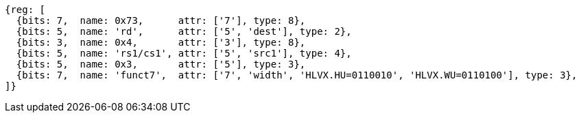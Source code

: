 [wavedrom, ,svg]
....
{reg: [
  {bits: 7,  name: 0x73,      attr: ['7'], type: 8},
  {bits: 5,  name: 'rd',      attr: ['5', 'dest'], type: 2},
  {bits: 3,  name: 0x4,       attr: ['3'], type: 8},
  {bits: 5,  name: 'rs1/cs1', attr: ['5', 'src1'], type: 4},
  {bits: 5,  name: 0x3,       attr: ['5'], type: 3},
  {bits: 7,  name: 'funct7',  attr: ['7', 'width', 'HLVX.HU=0110010', 'HLVX.WU=0110100'], type: 3},
]}
....
